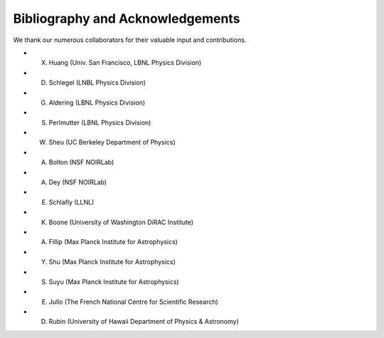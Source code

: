 Bibliography and Acknowledgements
====================================

We thank our numerous collaborators for their valuable input and contributions.

* X. Huang (Univ. San Francisco, LBNL Physics Division)
* D. Schlegel (LNBL Physics Division)
* G. Aldering (LBNL Physics Division)
* S. Perlmutter (LBNL Physics Division)
* W. Sheu (UC Berkeley Department of Physics)
* A. Bolton (NSF NOIRLab)
* A. Dey (NSF NOIRLab)
* E. Schlafly (LLNL)
* K. Boone (University of Washington DiRAC Institute)
* A. Fillip (Max Planck Institute for Astrophysics)
* Y. Shu (Max Planck Institute for Astrophysics)
* S. Suyu (Max Planck Institute for Astrophysics)
* E. Jullo (The French National Centre for Scientific Research)
* D. Rubin (University of Hawaii Department of Physics & Astronomy)

.. bibliography::
